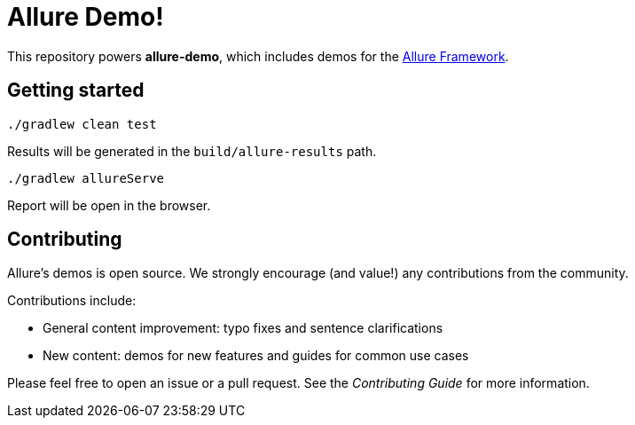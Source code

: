 = Allure Demo!

This repository powers *allure-demo*, which includes demos for the
https://github.com/allure-framework[Allure Framework].

== Getting started

`./gradlew clean test`

Results will be generated in the `build/allure-results` path.

`./gradlew allureServe`

Report will be open in the browser.

== Contributing
Allure's demos is open source. We strongly encourage (and value!) any contributions from the community.

Contributions include:

* General content improvement: typo fixes and sentence clarifications
* New content: demos for new features and guides for common use cases

Please feel free to open an issue or a pull request. See the _Contributing Guide_ for more information.
